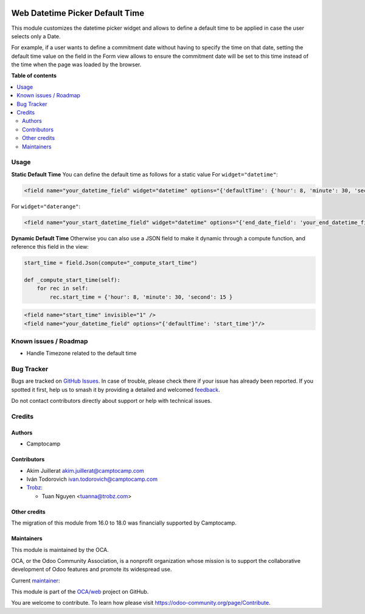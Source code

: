 .. image:: https://odoo-community.org/readme-banner-image
   :target: https://odoo-community.org/get-involved?utm_source=readme
   :alt: Odoo Community Association

================================
Web Datetime Picker Default Time
================================

.. 
   !!!!!!!!!!!!!!!!!!!!!!!!!!!!!!!!!!!!!!!!!!!!!!!!!!!!
   !! This file is generated by oca-gen-addon-readme !!
   !! changes will be overwritten.                   !!
   !!!!!!!!!!!!!!!!!!!!!!!!!!!!!!!!!!!!!!!!!!!!!!!!!!!!
   !! source digest: sha256:57ed080d68dcc33c99d25c23549366d7703114c6c61f803e30e21f2c01fd0141
   !!!!!!!!!!!!!!!!!!!!!!!!!!!!!!!!!!!!!!!!!!!!!!!!!!!!

.. |badge1| image:: https://img.shields.io/badge/maturity-Beta-yellow.png
    :target: https://odoo-community.org/page/development-status
    :alt: Beta
.. |badge2| image:: https://img.shields.io/badge/license-AGPL--3-blue.png
    :target: http://www.gnu.org/licenses/agpl-3.0-standalone.html
    :alt: License: AGPL-3
.. |badge3| image:: https://img.shields.io/badge/github-OCA%2Fweb-lightgray.png?logo=github
    :target: https://github.com/OCA/web/tree/18.0/web_datetime_picker_default_time
    :alt: OCA/web
.. |badge4| image:: https://img.shields.io/badge/weblate-Translate%20me-F47D42.png
    :target: https://translation.odoo-community.org/projects/web-18-0/web-18-0-web_datetime_picker_default_time
    :alt: Translate me on Weblate
.. |badge5| image:: https://img.shields.io/badge/runboat-Try%20me-875A7B.png
    :target: https://runboat.odoo-community.org/builds?repo=OCA/web&target_branch=18.0
    :alt: Try me on Runboat

|badge1| |badge2| |badge3| |badge4| |badge5|

This module customizes the datetime picker widget and allows to define a
default time to be applied in case the user selects only a Date.

For example, if a user wants to define a commitment date without having
to specify the time on that date, setting the default time value on the
field in the Form view allows to ensure the commitment date will be set
to this time instead of the time when the page was loaded by the
browser.

**Table of contents**

.. contents::
   :local:

Usage
=====

**Static Default Time** You can define the default time as follows for a
static value For ``widget="datetime"``:

.. code:: xml

       <field name="your_datetime_field" widget="datetime" options="{'defaultTime': {'hour': 8, 'minute': 30, 'second': 15 }}"/>

For ``widget="daterange"``:

.. code:: xml

       <field name="your_start_datetime_field" widget="datetime" options="{'end_date_field': 'your_end_datetime_field', 'defaultStartTime': {'hour': 2, 'minute': 22, 'second': 22,}, 'defaultEndTime': {'hour': 3, 'minute': 33, 'second': 33,}}"/>

**Dynamic Default Time** Otherwise you can also use a JSON field to make
it dynamic through a compute function, and reference this field in the
view:

.. code:: python

      start_time = field.Json(compute="_compute_start_time")

      def _compute_start_time(self):
          for rec in self:
              rec.start_time = {'hour': 8, 'minute': 30, 'second': 15 }

.. code:: xml

      <field name="start_time" invisible="1" />
      <field name="your_datetime_field" options="{'defaultTime': 'start_time'}"/>

Known issues / Roadmap
======================

- Handle Timezone related to the default time

Bug Tracker
===========

Bugs are tracked on `GitHub Issues <https://github.com/OCA/web/issues>`_.
In case of trouble, please check there if your issue has already been reported.
If you spotted it first, help us to smash it by providing a detailed and welcomed
`feedback <https://github.com/OCA/web/issues/new?body=module:%20web_datetime_picker_default_time%0Aversion:%2018.0%0A%0A**Steps%20to%20reproduce**%0A-%20...%0A%0A**Current%20behavior**%0A%0A**Expected%20behavior**>`_.

Do not contact contributors directly about support or help with technical issues.

Credits
=======

Authors
-------

* Camptocamp

Contributors
------------

- Akim Juillerat akim.juillerat@camptocamp.com
- Iván Todorovich ivan.todorovich@camptocamp.com

- `Trobz <https://trobz.com>`__:

  - Tuan Nguyen <tuanna@trobz.com>

Other credits
-------------

The migration of this module from 16.0 to 18.0 was financially supported
by Camptocamp.

Maintainers
-----------

This module is maintained by the OCA.

.. image:: https://odoo-community.org/logo.png
   :alt: Odoo Community Association
   :target: https://odoo-community.org

OCA, or the Odoo Community Association, is a nonprofit organization whose
mission is to support the collaborative development of Odoo features and
promote its widespread use.

.. |maintainer-grindtildeath| image:: https://github.com/grindtildeath.png?size=40px
    :target: https://github.com/grindtildeath
    :alt: grindtildeath

Current `maintainer <https://odoo-community.org/page/maintainer-role>`__:

|maintainer-grindtildeath| 

This module is part of the `OCA/web <https://github.com/OCA/web/tree/18.0/web_datetime_picker_default_time>`_ project on GitHub.

You are welcome to contribute. To learn how please visit https://odoo-community.org/page/Contribute.
